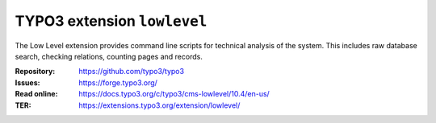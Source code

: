 ============================
TYPO3 extension ``lowlevel``
============================

The Low Level extension provides command line scripts for technical analysis of
the system. This includes raw database search, checking relations, counting
pages and records.

:Repository:  https://github.com/typo3/typo3
:Issues:      https://forge.typo3.org/
:Read online: https://docs.typo3.org/c/typo3/cms-lowlevel/10.4/en-us/
:TER:         https://extensions.typo3.org/extension/lowlevel/
